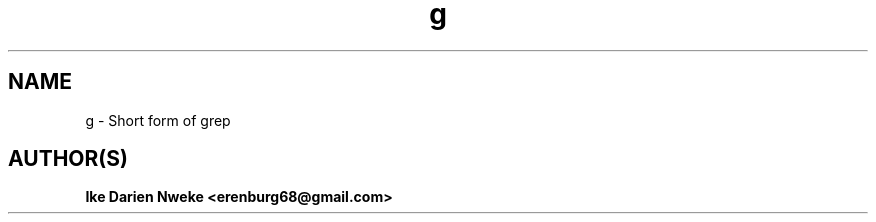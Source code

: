 .TH g 1 "Free software is cool" "" "Utitilies Commands"
.SH NAME
g \- Short form of grep
.SH AUTHOR(S)
.B Ike Darien Nweke <erenburg68@gmail.com>

